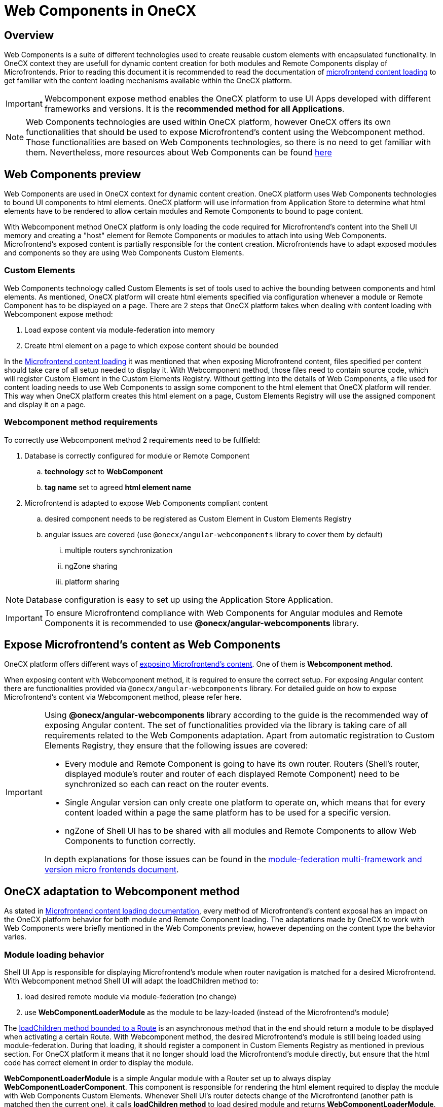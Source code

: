 = Web Components in OneCX

== Overview
Web Components is a suite of different technologies used to create reusable custom elements with encapsulated functionality. In OneCX context they are usefull for dynamic content creation for both modules and Remote Components display of Microfrontends. Prior to reading this document it is recommended to read the documentation of xref:implementation-details/mfe-content-loading/index.adoc[microfrontend content loading] to get familiar with the content loading mechanisms available within the OneCX platform. 

IMPORTANT: Webcomponent expose method enables the OneCX platform to use UI Apps developed with different frameworks and versions. It is the **recommended method for all Applications**.

NOTE: Web Components technologies are used within OneCX platform, however OneCX offers its own functionalities that should be used to expose Microfrontend's content using the Webcomponent method. Those functionalities are based on Web Components technologies, so there is no need to get familiar with them. Nevertheless, more resources about Web Components can be found https://developer.mozilla.org/en-US/docs/Web/API/Web_components[here]

== Web Components preview
Web Components are used in OneCX context for dynamic content creation. OneCX platform uses Web Components technologies to bound UI components to html elements. OneCX platform will use information from Application Store to determine what html elements have to be rendered to allow certain modules and Remote Components to bound to page content.

With Webcomponent method OneCX platform is only loading the code required for Microfrontend's content into the Shell UI memory and creating a "host" element for Remote Components or modules to attach into using Web Components. Microfrontend's exposed content is partially responsible for the content creation. Microfrontends have to adapt exposed modules and components so they are using Web Components Custom Elements.

=== Custom Elements
Web Components technology called Custom Elements is set of tools used to achive the bounding between components and html elements. As mentioned, OneCX platform will create html elements specified via configuration whenever a module or Remote Component has to be displayed on a page. There are 2 steps that OneCX platform takes when dealing with content loading with Webcomponent expose method:

. Load expose content via module-federation into memory
. Create html element on a page to which expose content should be bounded

In the xref:implementation-details/mfe-content-loading/index.adoc#_module_federation_loading_explained[Microfrontend content loading] it was mentioned that when exposing Microfrontend content, files specified per content should take care of all setup needed to display it. With Webcomponent method, those files need to contain source code, which will register Custom Element in the Custom Elements Registry. Without getting into the details of Web Components, a file used for content loading needs to use Web Components to assign some component to the html element that OneCX platform will render. This way when OneCX platform creates this html element on a page, Custom Elements Registry will use the assigned component and display it on a page.

=== Webcomponent method requirements

To correctly use Webcomponent method 2 requirements need to be fullfield:

. Database is correctly configured for module or Remote Component
.. **technology** set to **WebComponent**
.. **tag name** set to agreed **html element name**
. Microfrontend is adapted to expose Web Components compliant content
.. desired component needs to be registered as Custom Element in Custom Elements Registry
.. angular issues are covered (use `@onecx/angular-webcomponents` library to cover them by default)
... multiple routers synchronization
... ngZone sharing
... platform sharing

NOTE: Database configuration is easy to set up using the Application Store Application.

IMPORTANT: To ensure Microfrontend compliance with Web Components for Angular modules and Remote Components it is recommended to use **@onecx/angular-webcomponents** library.

// TODO: Link to guide of Webcomponent expose method 
== Expose Microfrontend's content as Web Components
OneCX platform offers different ways of xref:architecture-overview/mfe.adoc[exposing Microfrontend's content]. One of them is **Webcomponent method**.

When exposing content with Webcomponent method, it is required to ensure the correct setup. For exposing Angular content there are functionalities provided via `@onecx/angular-webcomponents` library. For detailed guide on how to expose Microfrontend's content via Webcomponent method, please refer here.

[IMPORTANT]
====
Using **@onecx/angular-webcomponents** library according to the guide is the recommended way of exposing Angular content. The set of functionalities provided via the library is taking care of all requirements related to the Web Components adaptation. Apart from automatic registration to Custom Elements Registry, they ensure that the following issues are covered:

* Every module and Remote Component is going to have its own router. Routers (Shell's router, displayed module's router and router of each displayed Remote Component) need to be synchronized so each can react on the router events.
* Single Angular version can only create one platform to operate on, which means that for every content loaded within a page the same platform has to be used for a specific version.
* ngZone of Shell UI has to be shared with all modules and Remote Components to allow Web Components to function correctly.

In depth explanations for those issues can be found in the https://www.angulararchitects.io/en/blog/multi-framework-and-version-micro-frontends-with-module-federation-the-good-the-bad-the-ugly/[module-federation multi-framework and version micro frontends document].

====

==  OneCX adaptation to Webcomponent method
As stated in xref:implementation-details/mfe-content-loading/index.adoc[Microfrontend content loading documentation], every method of Microfrontend's content exposal has an impact on the OneCX platform behavior for both module and Remote Component loading. The adaptations made by OneCX to work with Web Components were briefly mentioned in the Web Components preview, however depending on the content type the behavior varies.

// TODO: Add link to example of migrating angular modules to integrate with OneCX
=== Module loading behavior
Shell UI App is responsible for displaying Microfrontend's module when router navigation is matched for a desired Microfrontend. With Webcomponent method Shell UI will adapt the loadChildren method to:

. load desired remote module via module-federation (no change)
. use **WebComponentLoaderModule** as the module to be lazy-loaded (instead of the Microfrontend's module)

The https://angular.dev/guide/ngmodules/lazy-loading[loadChildren method bounded to a Route] is an asynchronous method that in the end should return a module to be displayed when activating a certain Route. With Webcomponent method, the desired Microfrontend's module is still being loaded using module-federation. During that loading, it should register a component in Custom Elements Registry as mentioned in previous section. For OneCX platform it means that it no longer should load the Microfrontend's module directly, but ensure that the html code has correct element in order to display the module.

**WebComponentLoaderModule** is a simple Angular module with a Router set up to always display **WebComponentLoaderComponent**. This component is responsible for rendering the html element required to display the module with Web Components Custom Elements. Whenever Shell UI's router detects change of the Microfrontend (another path is matched then the current one), it calls **loadChildren method** to load desired module and returns **WebComponentLoaderModule**. The module then creates and initializes **WebComponentLoaderComponent**, which after initializations creates the html element. Then Web Components using Custom Elements technology bounds the Microfrontend's module to the created element.

For detailed guide on how to expose Microfrontend's module via Webcomponent method, please refer here.

// TODO: Add link to example of migrating angular remote components to integrate with OneCX
=== Remote Component behavior
Slot Component is responsible for displaying Microfrontend's Remote Components during Slot Component initialization. With Webcomponent method Slot Component will adapt the steps to:

. load desired remote content via module-federation (no change)
. create html element directly inside a container (instead of creating Microfrontend's Remote Component instance)

The Slot Component content is based on https://angular.dev/api/core/ViewContainerRef[Angular ViewContainerRef] to dynamically create content inside the Slot Component. With Webcomponent method, the desired Microfrontend's Remote Component is still being loaded using module-federation. During that loading, it should register a component in Custom Elements Registry as mention in previous section. For OneCX platform it means that it no longer should create the Microfrontend's component directly, but ensure that the html code has correct element in order to display the component.

The difference for Webcomponent method is that from OneCX platform perspective there is no component to be created, but a "host" element needs to be created instead to allow Web Components Custom Elements to display desired content.

For detailed guide on how to expose Microfrontend's Remote Components via Webcomponent method, please refer here.

== @onecx/angular-webcomponents details
Using `@onecx/angular-webcomponents` to expose modules and Remote Components via Microfrontends is the recommended way within the OneCX platform. There are guides available that showcase how to transform already created Microfrontend's content to use Webcomponent method. In this section all of the speficic functions available withint the angular-webcomponents library are explained.

=== bootstrapModule function
Use **bootstrapModule** function for module loading in the exposed file for a Microfrontend's module.

This function ensures that module is bootstrapped correctly and takes care of:
- ngZone sharing
- platform sharing

.bootstrapModule arguments
|===
|**Argument**|**Type**|**Description**
|module
|Type<M>
|Angular Module to load

|appType
|'shell' or 'microfrontend'
|Use 'microfrontend' for exposing modules

|production
|boolean
|if application should run in production mode
|===
=== bootstrapRemoteComponent function
Use **bootstrapRemoteComponent** function for Remote Component loading in the exposed file for a Microfrontend's Remote Component.

This function ensures that Remote Component is bootstrapped correctly and takes care of:
- Remote Component router connection
- ngZone sharing
- platform sharing

.bootstrapRemoteComponent arguments
|===
|**Argument**|**Type**|**Description**
|component
|Type<any>
|Angular Component to load

|elementName
|string
|Html element name to be used for Custom Elements registration

|production
|boolean
|if application should run in production mode

|providers
|Array<(Provider | EnvironmentProviders)>
|Array of providers for Remote Component to run
|===


=== createAppEntrypoint function
Use **createAppEntrypoint** function to create an entrypoint component for Microfrontend's module in the Microfrontend's ngDoBootstrap function.

.createAppEntrypoint arguments
|===
|**Argument**|**Type**|**Description**
|component
|Type<any>
|Angular Component to load representing module entrypoint. This component should have **router-outlet** in its template to enable routing for a module.

|elementName
|string
|Html element name to be used for Custom Elements registration of entrypoint

|injector
|Injector
|Module's injector (usually `this.injector`) to be used for dependency injection
|===

=== initializeRouter function
Use **initializeRouter** function as APP_INITIALIZER in the Microfrontend's module definition.

This function ensures that bootstrapped module's router is connected with other routers.

[source,typescript]
@NgModule({
  ...
  providers: [
    {
      provide: APP_INITIALIZER,
      useFactory: initializeRouter,
      multi: true,
      deps: [Router, AppStateService]
    }
  ]
})
export class RemoteModule ...

=== startsWith function
Use **startsWith** function when constructing Routes for Microfrontend's module.

.createAppEntrypoint arguments
|===
|**Argument**|**Type**|**Description**
|prefix
|string
|Prefix to match in order to display certain module content.
|===

// TODO: Link resources
== Useful resources
* xref:implementation-details/mfe-content-loading/index.adoc[Microfrontend content loading]
* Remote Component with Webcomponent method integration
* Module with Webcomponent method integration
